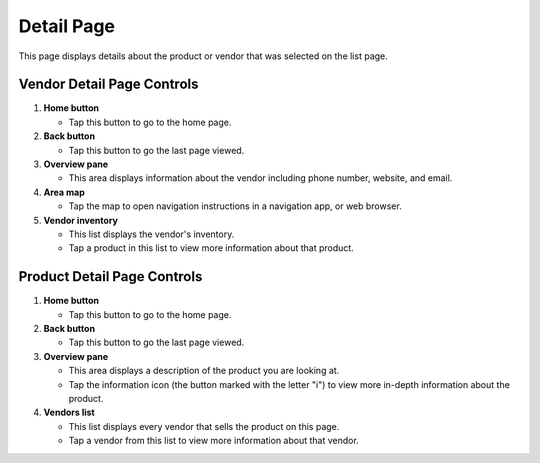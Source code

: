 Detail Page
===========
This page displays details about the product or vendor that was selected on the list page. 

Vendor Detail Page Controls
---------------------------

.. image:: images/detail2.PNG

1. **Home button**
 
   - Tap this button to go to the home page.

2. **Back button**

   - Tap this button to go the last page viewed.

3. **Overview pane**

   - This area displays information about the vendor including phone
     number, website, and email.

4. **Area map**

   - Tap the map to open navigation instructions in a navigation app,
     or web browser.

5. **Vendor inventory**

   - This list displays the vendor's inventory. 

   - Tap a product in this list to view more information about that
     product.

Product Detail Page Controls
----------------------------

.. image:: images/product_detail.png

1. **Home button** 

   - Tap this button to go to the home page.

2. **Back button**

   - Tap this button to go the last page viewed.

3. **Overview pane** 

   - This area displays a description of the product you are looking
     at. 

   - Tap the information icon (the button marked with the letter
     "i") to view more in-depth information about the product.

4. **Vendors list**

   - This list displays every vendor that sells the product on this
     page.

   - Tap a vendor from this list to view more information about that vendor.
